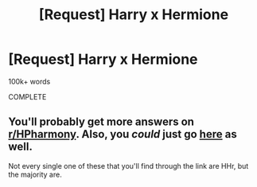 #+TITLE: [Request] Harry x Hermione

* [Request] Harry x Hermione
:PROPERTIES:
:Score: 0
:DateUnix: 1590011662.0
:DateShort: 2020-May-21
:FlairText: Request
:END:
100k+ words

COMPLETE


** You'll probably get more answers on [[/r/HPharmony][r/HPharmony]]. Also, you /could/ just go [[https://www.fanfiction.net/book/Harry-Potter/?&srt=4&r=10&len=100&s=2&c1=3&c2=1][here]] as well.

Not every single one of these that you'll find through the link are HHr, but the majority are.
:PROPERTIES:
:Author: MiniMe1776
:Score: 1
:DateUnix: 1590179327.0
:DateShort: 2020-May-23
:END:
